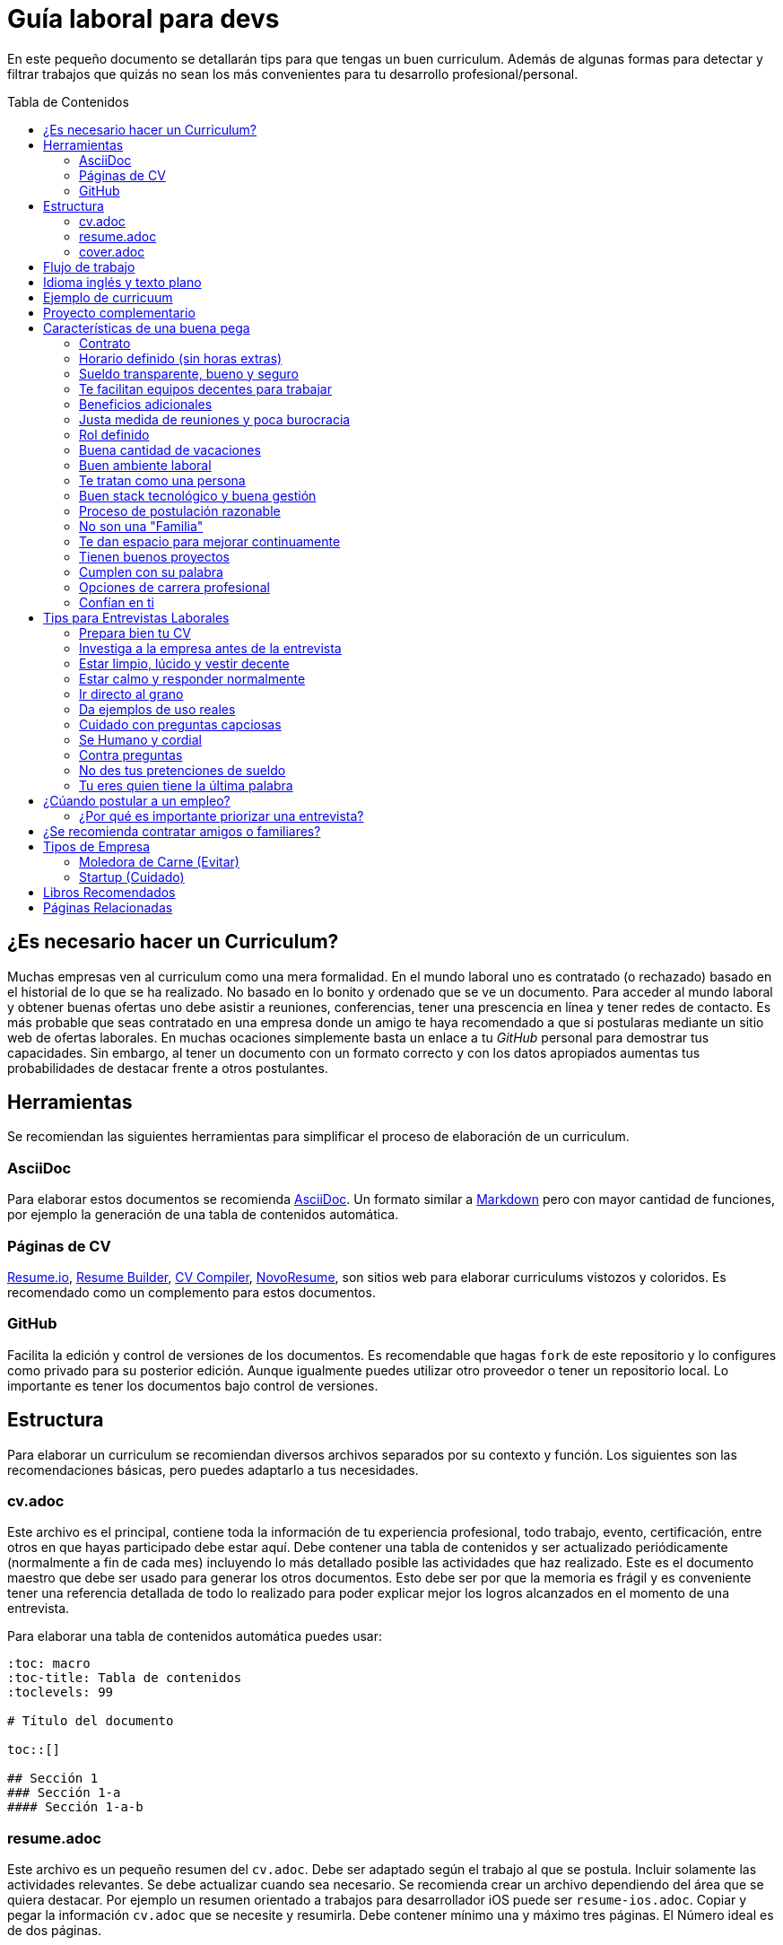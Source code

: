 :toc: macro
:toc-title: Tabla de Contenidos
:toclevels: 99

# Guía laboral para devs

En este pequeño documento se detallarán tips para que tengas un buen curriculum. Además de algunas formas
para detectar y filtrar trabajos que quizás no sean los más convenientes para tu desarrollo profesional/personal.

toc::[]

## ¿Es necesario hacer un Curriculum?

Muchas empresas ven al curriculum como una mera formalidad. En el mundo laboral uno es contratado (o rechazado) basado en el historial de lo que se ha realizado. No basado en lo bonito y ordenado que se ve un documento. Para acceder al mundo laboral
y obtener buenas ofertas uno debe asistir a reuniones, conferencias, tener una prescencia en línea y tener redes de contacto. Es más probable que seas contratado en una empresa donde un amigo te haya recomendado a que si postularas mediante un sitio web de ofertas laborales. En muchas ocaciones simplemente basta un enlace a tu _GitHub_ personal para demostrar tus capacidades. Sin embargo,  al tener un documento con un formato correcto y con los datos apropiados aumentas tus probabilidades de destacar frente a otros postulantes.

## Herramientas

Se recomiendan las siguientes herramientas para simplificar el proceso de elaboración de un curriculum.

### AsciiDoc

Para elaborar estos documentos se recomienda https://asciidoctor.org[AsciiDoc]. Un formato similar a https://guides.github.com/features/mastering-markdown/[Markdown] pero con mayor cantidad de funciones, por ejemplo la generación de una tabla de contenidos automática.

### Páginas de CV

https://resume.io/[Resume.io], https://www.resumebuilder.com[Resume Builder], https://cvcompiler.com/[CV Compiler], https://novoresume.com/[NovoResume], son sitios web para elaborar curriculums vistozos y coloridos. Es recomendado como un complemento para estos documentos.

### GitHub

Facilita la edición y control de versiones de los documentos. Es recomendable que hagas `fork` de este repositorio y lo configures como privado para su posterior edición. Aunque igualmente puedes utilizar otro proveedor o tener un repositorio local. Lo importante es tener los documentos bajo control de versiones.

## Estructura

Para elaborar un curriculum se recomiendan diversos archivos separados por su contexto y función. Los siguientes son las recomendaciones básicas, pero puedes adaptarlo a tus necesidades.

### cv.adoc

Este archivo es el principal, contiene toda la información de tu experiencia profesional, todo trabajo, evento, certificación, entre otros en que hayas participado debe estar aquí. Debe contener una tabla de contenidos y ser actualizado periódicamente (normalmente a fin de cada mes) incluyendo lo más detallado posible las actividades que haz realizado. Este es el documento maestro que debe ser usado para generar los otros documentos. Esto debe ser por que la memoria es frágil y es conveniente tener una referencia detallada de todo lo realizado para poder explicar mejor los logros alcanzados en el momento de una entrevista.

Para elaborar una tabla de contenidos automática puedes usar:

```adoc
:toc: macro
:toc-title: Tabla de contenidos
:toclevels: 99

# Título del documento

toc::[]

## Sección 1
### Sección 1-a
#### Sección 1-a-b

```

### resume.adoc

Este archivo es un pequeño resumen del `cv.adoc`. Debe ser adaptado según el trabajo al que se postula. Incluir solamente las actividades relevantes. Se debe actualizar cuando sea necesario. Se recomienda crear un archivo dependiendo del área que se quiera destacar. Por ejemplo un resumen orientado a trabajos para desarrollador iOS puede ser `resume-ios.adoc`. Copiar y pegar la información `cv.adoc` que se necesite y resumirla. Debe contener mínimo una y máximo tres páginas. El Número ideal es de dos páginas.

### cover.adoc

Este archivo es una referencia personal. Incluye un perfil de lo que buscas como profesional y como podrías aportar a la empresa a la que postulas. Ayuda a las personas que te entrevistarán a determinar si eres un candidato que encaje en su cultura empresarial. Se recomienda tener un `cover.adoc` general y luego crear archivos separados para la empresa que se quiera postular (Ejemplo: `cover-empresa1.adoc`). Se debería investigar los proyectos en que la empresa ha participado y cómo las habilidades que tienes podrían ser usadas para proyectos similares futuros.

## Flujo de trabajo

Muchas personas prefieren utilizar sistemas como https://www.linkedin.com/[Linkedin] o un simple documento `pdf` para elaborar su curriculum. Puede que sean útiles para personas no técnicas, pero si tu tienes las habilidades necesarias para utilizar _Github_, entonces puedes beneficiarte de las herramientas nombradas anteriormente.

El flujo seguiría una serie de pasos similares a lo siguiente: 

. El primero es actualizar el archivo `cv.adoc` constantemente. 
. Al momento de querer cambiar de empresa o proyecto es cuando se debe crear o actualizar el archivo `resume.adoc` y `cover.adoc`. 
. Finalmente se pueden utilizar el comando `$ asciidoctor-pdf cv.adoc` para generar un archivo `pdf` entregable.
. Si se desea se puede actualizar _LinkedIn_ o _Resume.io_ para obtener un formato distinto al posible con _AsciiDoc_.

La utilización de _LinkedIn_ o _Resume.io_ es totalmente opcional, aunque recomendable, para poder tener la información disponible en diferentes formatos o redes sociales.

## Idioma inglés y texto plano

¿Por qué privilegiar texto plano e inglés?. Principalmente por que algunas empresas (normalmente del primer mundo) utilizan herramientas automatizadas para filtrar las postulaciones de los candidatos. Se espera enviar una versión en `pdf` y una versión en texto plano. Utilizando `asciidoc` podemos cumplir ambos formatos fácilmente. El inglés es el idioma que reina el mundo de las tecnologías por lo que tu curriculum debe estar en inglés.

Asegúrate siempre de que algún amigo revise la redacción, gramática y ortografía de tu curriculum antes de enviarlo. Este es un documento que debe ser lo más profesional, pulcro y bien redactado posible.

## Ejemplo de curricuum

Aca esta un _CV_ que te puede servir como referencia para tener un buen formato de curriculum. Es de https://en.wikipedia.org/wiki/Tarah_Wheeler[Tarah Wheeler Van Vlack], una experta en ciber seguridad.

https://user-images.githubusercontent.com/292738/66255233-b8cb1a00-e757-11e9-96f8-7c924417cf2c.png[Ver Imagen Completa] 

## Proyecto complementario

Una buena forma de demostrar tus habilidades es elaborar un proyecto personal. En este proyecto personal puedes crear algo común como un sistema de contabilidad, gestión de tareas o bugs, calendario o similares. De esta forma en la entrevista 
puedes mostrarlo y explicar su funcionamiento y por que razón tomaste las decisiones (por que usar tecnología 'x' y no 'z') en su elaboracion. Se recomienda subir el código a *GitHub* y subir un demo del proyecto en forma de aplicación utilizable o al menos un video referencial. 

## Características de una buena pega

Existen muchas ofertas laborales. Para tener la mejor experiencia posible fíjate en las siguientes características.

### Contrato

Te dan contrato. Aunque sea a plazo fijo. Existen muchas pegas que te piden solo boleteo. Un contrato te protege a ti 
y al empleador. Si por alguna razón no te dan contrato, pide que cualquier cosa que te ofrezcan sea por escrito en un 
correo con acuse de recibo. Esto es para tener pruebas en caso de recurrir a la inspección del trabajo.

### Horario definido (sin horas extras)

Tienen un horario que se respeta. Hay empresas que esperan a que se trabaje por objetivos y cosas por el estilo que pueden alargar las horas del día.

Algunas empresas quizás incluyan en tu contrato el famoso https://www.dt.gob.cl/portal/1628/w3-article-60063.html[Artículo 22 del Código del Trabajo] para hacer que tengas horas extras no remuneradas. Se entiende que a veces se puede quedar un rato adicional para no perder el hilo de la tarea, pero si se llega a tener constantemente maratones es un mal signo.

El _Artículo 22_ simplemente define que puedes trabajar desde https://es.wikipedia.org/wiki/Chimbarongo[Chimbarongo] si lo deseas y de 5 AM a 13 PM si es que es más adecuado para cumplir la labor. Es decir, simplemente te da la posibilidad de cumplir la cantidad de horas semanales establecidas en el contrato con libertad de horario y lugar, sin tener que firmar un libro de asistencias. Algunas empresas abusan de esto exigiendo llegar temprano, pero haciendose los larris a la hora de salida. Si ya cumpliste la cuota semanal de horas pactadas en el contrato, no tienes la obligación de quedarte más tarde. Si te exigen horas extras deberían ser remuneradas adecuadamente (por lo menos el doble del valor normal por hora). 

Los horarios usualmente son de 8 a 9 horas (45 horas semanales máximo). Con alguno de estos formatos (hora almuerzo incluida).

- 8:30 - 17:30 hrs. (Normalmente en pegas del gobierno)
- 9:00 - 18:00 hrs. (El usual)
- 9:00 - 19:00 hrs. (El más exigente)
- 9:00 - 17:00 hrs. (Este es el mejor, ya que sales a las 17:00 y a esa hora todavía hay sol para hacer trámites o disfrutar el día).

Los días de la semana son de Lunes a Viernes (5 días). Si te obligan a trabajar sábado (6 días) consideralo una bandera roja (red flag). Hay algunas buenas pegas que solo te hacen trabajar 4 días (te pagan 5), ya que el quinto día lo puedes usar para hacer trámites (como ir al médico), estudiar o simplemente como un fin de semana más largo (y tener mejor descanso para ser más productivo).

### Sueldo transparente, bueno y seguro

Muchas ofertas laborales no incluyen sueldo por que desean pagar menos, tratando de encontrar personas con poca experiencia que no sepan como negociar. Busca ofertas con un sueldo definido y claro, de esta forma podrás comparar con otras ofertas
y definir si es suficiente para tus necesidades y expectativas. También debe ser claro las fechas de pago, hay empresas que no tienen seguridad de cuándo te pagarán ni en qué condiciones.

Las modalidades de pago usualmente son mensual, quincenal o semanal (la mejor, estilo USA). Si se comprometen a pagar en una fecha y no lo cumplen, no debería pasar más de una semana para que paguen. Caso contrario es mejor buscar una empresa más predecible con los pagos. Las deudas, el arriendo, las cuentas de gastos básicos necesitan pagarse y no te esperarán si no tienes dinero. Esto puede pasar normalmente en Startups que dependen de inversionistas para tener fondos y que no te puedan asegurar una fecha predecible.

### Te facilitan equipos decentes para trabajar

Algunas empresas esperan a que tu traigas tu computador para trabajar. Esto es viable solo si en el contrato se especifica que ellos se harán cargo por si el equipo sufre daños, hurto o similares en el recorrido de pega - casa, casa - pega y además incluya un bono por fatiga de material en el sueldo. Cada empresa debe facilitar un equipo con características decentes para trabajar, no una máquina lenta que apenas pueda correr windows 10.

### Beneficios adicionales

No es obligatorio pero que ofrezcan beneficios como salud, plan dental, gimnasio, educación, convenios, entre otros. Da a entender que la empresa desea que sus colaboradores esten bien y contentos.

### Justa medida de reuniones y poca burocracia

Las reuniones y el papeleo deberían estar controlados a un nivel razonable. Tener un exceso de reuniones (y en algunos casos muchas veces en el mismo día) puede afectar tu nivel de productividad. Si tu labor es mas técnica que gestión, tu cantidad y duración de reuniones debería ser relativamente liviana en el día y la semana.

### Rol definido

Muchas empresas buscan a un maestro chasquilla que haga de todo un poco. Principalmente para ahorrarse el tener que contratar a más de una persona para distintos roles. Que tu puedas y tengas conocimientos en distintas áreas no significa que la empresa
pueda ahorrar dinero al darte mayor responsabilidad. Por lo menos que el sueldo sea acorde al nivel de responsabilidad que tendrás. De preferencia que el trabajo que debas realizar sea dentro de tus capacidades y que te sea beneficioso para tu desarrollo profesional. Se estratégico y no hagas trabajos que no te sirvan personal o profesionalmente.

image:https://user-images.githubusercontent.com/292738/76155776-be92a600-60cf-11ea-8943-3434d4516c3f.png[Bruce Lee]

### Buena cantidad de vacaciones

Dos semanas es muy poco. Procura obtener una buena cantidad de días para descanso.

### Buen ambiente laboral

Un ambiente laboral adecuado es donde puedas estar tranquilo trabajando y ser productivo. Si tienes el infortunio de estar en una Open Office (Oficina Abierta) por lo menos que te faciliten espacios para trabajar concentrado sin distracciones. 

Hay empresas que les gusta realizar actividades para "team building". Como peleas de pistolas nerf, bailes coreografiados a mitad de la jornada, tener la oficina llena de juguetes o videojuegos (que en algunas nadie usa por que si lo hacen los miran feo), etc. 

Cada empresa esta en su derecho de realizar las cosas como mejor consideren, pero si luego te amonestan ya que te atrasaste porque te obligaron a ir a la charla motivacional, el asunto se convierte en una piedra que te impide realizar bien tu labor.

No deberías ser obligado a participar en eventos de empresa sin sentido, o tengan un código de vestimenta donde requieran usar ropa con la marca de la empresa. Participa solamente si puedes y quieres.

Si es posible pasa un rato en sus oficinas y ve si el ambiente laboral es compatible con lo que tu esperas y quieres. De preferencia que exista una modalidad remota para que puedas liberarte del requisito de viajar todos los días.

### Te tratan como una persona

Empresas donde tus ideas van a parar a */dev/null*, o que la química entre colegas no es la más adecuada, deberían ser omitidas. Procura que la empresa tenga canales de retroalimentación donde puedas ser escuchado y tus camaradas sean respetuosos de tu individualidad y características únicas.

### Buen stack tecnológico y buena gestión

Utilizan metodologías y tecnologías modernas, además de buenas prácticas de gestión de proyectos. Existen empresas que utilizan tecnologías o metodologías ultra viejas que muy pocos usan en la actualidad. Participar en proyectos con viejas herramientas puede causar de que no obtengas el developer experience (DX) que las nuevas ofrecen. Además pueden tener un código legacy importante que no sea el más ordenado o documentado para trabajar. La principal desventaja es que pierdes el potencial de aprender nuevas y mejores herramientas para resolver los problemas.

Si la empresa utiliza buenas prácticas de gestión de proyectos no habría necesidad de horas extras. Si no gestionan bien sus proyectos habrá un caos y estrés generalizado. 

Procura que la empresa tenga un eco-sistema ordenado, moderno y que te provoque felicidad trabajar en esas condiciones y con esas tecnologías y metodologías.

### Proceso de postulación razonable

Puede que algunas empresas tengan un proceso de selección muy elaborado, con distintas fases y entrevistas tanto técnicas como psicológicas. Algunas empresas incluso usan sistemas como pruebas de pizarrón. Lo importante es que sea razonable en términos de tiempo y esfuerzo necesario.

Una modalidad usada en algunos lados es solicitar la elaboración de un proyecto pequeño. Este proyecto no debería tomar más allá de un par de horas (si es que es para la casa) o un par de minutos (si es que es presencial). Cuidado con algunas empresas que utilizan estos proyectos como una forma económica de crear sus productos.

### No son una "Familia"

Las empresas que utilizan el concepto de familia para describir a su organización, son peligrosas. Una familia no tiene contratos, sueldos ni horarios definidos. Una familia tiene vínculos afectivos que van más allá de simple colaboración laboral. Para tu familia y tus seres queridos tu puedes llegar a realizar sacrificios por lograr un objetivo que los beneficie. Evita empresas que se definan como una familia, por que puede que te engañen para que trabajes más allá de lo acordado en el contrato y realices sacrificios que puedan afectar negativamente a tus seres queridos.

### Te dan espacio para mejorar continuamente

Te dan espacio para que puedas asistir a eventos, capacitaciones u otras iniciativas para que seas mejor profesional. No es necesario que te financien las cosas pero por lo menos que sean lo suficientemente flexibles para compatibilizar las actividades trabajo - desarrollo personal/profesional.

### Tienen buenos proyectos

Hay empresas que aceptan cualquier tipo de proyecto, no importando si son éticamente cuestionables o poco factibles técnica o económicamente. Si el proyecto que te encontrarás realizando se convierte en una https://en.wikipedia.org/wiki/Death_march_(project_management)[Marcha de la muerte], no te sirve para seguir creciendo profesionalmente, o no es compatible con tu postura ética - moral, procura salir de ahí lo más pronto posible.

Hay proyectos que se realizan y sus productos o servicios nunca son utilizados realmente. Esto afecta negativamente la moral de las personas por que todo su tiempo y esfuerzo se percibe como desaprovechado. Si constantemente te encuentras realizando proyectos que al final son desechados o poco aprovechados, quizás es mejor buscar un lugar nuevo donde exista una real retribución e impacto para tus esfuerzos.

### Cumplen con su palabra

Procura que cualquier oferta o promesa que se realice durante tu estadía dentro de la empresa sea cumplida. Muchas veces ofrecen aumento de sueldo, días libres o alguna cosa como una pizza, para luego olvidarse y aplicar https://en.wikipedia.org/wiki/Gaslighting[Gaslighting]. Si la oferta es importante siempre pide correo con acuse de recibo para tener respaldo y así evitar cualquier malentendido u olvido.

### Opciones de carrera profesional

En la antigüedad las personas trabajaban en una sola empresa durante muchos años, incluso jubilándose o heredando el puesto de trabajo a la siguiente generación de su familia. Hoy en día la situación en más volátil y tener un mismo empleo por varios años (más de dos) es poco usual. De todas formas hay empresas que ofrecen un trayecto de carrera profesional donde se puede escalar y realizar labores con mayor responsabilidad (y remuneración). Esta situación no es para todos los gustos, pero si deseas tener un trabajo estable por largo tiempo, que la empresa te permita subir en la jerarquía con los años, te de capacitación y estabilidad laboral, es atractivo para algunos.

De todas formas siempre es recomendable tener un plan B, teniendo una pequeña empresa o alguna forma de ingreso que no dependa de un solo empleador, ya que las condiciones del mercado o gerencia pueden cambiar brúscamente y eso signifique tu despido.

### Confían en ti

No te hacen https://en.wikipedia.org/wiki/Micromanagement[Micromanagement]. Confían en tu criterio para tomar decisiones sobre cómo resolver mejor los problemas y tareas. También sobre tus habilidades para ordenar tus tiempos y cumplir los objetivos pactados.

## Tips para Entrevistas Laborales

En la https://beerjs.cl/santiago[Beer.JS Santiago] de Octubre del 2019, *Jorge Epuñan* nos compartió sus tips para entrevistas laborales. Pueden verlo acá (Comienza en el minuto 32). https://youtu.be/wB79gsTfmZY?t=1976[Video de BeerJS Santiago Octubre 2019]. https://www.beerjs.cl/santiago/oct2019/[Presentación].  https://github.com/beerjs/santiago/issues/88[GitHub].

### Prepara bien tu CV

Sigue las instrucciones mencionadas al principio de este documento y elabora un curriculum enfocado al trabajo que deseas realizar. La idea no es mandar un curriculum genérico, si no uno específico y focalizado.

### Investiga a la empresa antes de la entrevista

Haz una pequeña investigación sobre la empresa antes de asistir a la entrevista. Responde a estas preguntas: ¿Qué hacen?, ¿Desde cuándo existen?, ¿Cuál es su historia y evolución?, ¿Qué productos tienen y que cosas más te llaman la atención sobre estos?. 

También lograr conseguir un contacto que te pueda dar mayor información sobre la vida dentro de la empresa. Preguntar sobre el ambiente laboral, si estan cansados, el manejo de proyectos, si son consecuentes con lo que dicen en la oferta laboral.

Lo importante es conocer la empresa para determinar si eres compatible y deseas estar trabajando ahí. Quizás la empresa tuviese mala reputación en la antigüedad, pero afortunadamente han cambiado para mejor. Solo lo sabrás si haces una investigación apropiada.

### Estar limpio, lúcido y vestir decente

No es necesario ir super formal (a menos que la empresa lo requiera). Procura ir ordenado y limpio, con ropa que usarías normalmente en tu día a día. La recomendación es semi formal para ir a la segura, pero eso dependerá de cada uno.

Si la entrevista es online procura estar limpio, ordenado y vestido como si estuvieras presencial. 

La imagen personal si bien no es un factor decisivo, si ayuda en los momentos de la entrevista. Esta más que claro añadir que se debe estar sin sustancias como alcohol, drogas u olores fuertes (como el cigarro) en el momento de la entrevista. Si por ejemplo tienes una medicación que causa somnolencia o alguna alteración notable, es mejor que programes la entrevista cuando no estes afectado por esos medicamentos.

### Estar calmo y responder normalmente

Hablar muy rápido y estar nervioso no ayuda a comunicar bien tus ideas. Esto puede jugar en contra por lo que intenta transmitir seguridad y tranquilidad al momento de hablar. Puedes intentar realizar una meditación y ejercicios de respiración para lograr relajarte antes del momento de conversar.

Si es en otro idioma como Inglés, procura modular apropiadamente para que se entienda lo más bien posible. Evita utilizar palabras inventadas, trata de usar algun sinónimo o describir lo que hace, si no sabes que palabra usar.

Lo importante es que te puedan entender.

### Ir directo al grano

No te des vueltas al contestar una pregunta. Responde lo que te preguntaron de forma sucinta. Dar demasiados detalles puede que te quite tiempo de temas más importantes.

### Da ejemplos de uso reales

Si te preguntan sobre alguna tecnología, puedes contar alguna experiencia personal dónde fue usada y tengas una opinión más cercana al mundo real. Con eso puedes demostrar experiencia y proactividad.

### Cuidado con preguntas capciosas

Son preguntas no relacionadas al rubro que están enfocadas a sacarte de tu zona de confort. Idealmente para evaluar tus capacidades de adaptarte a situaciones nuevas o algún otro tipo de medición de habilidades blandas.

Ejemplo: ¿Cómo se llama mi abuelita?. Para responder a esta pregunta habría que realizar preguntas investigativas como: ¿Paterna o materna?, ¿Cúales son tus apellidos? y ese tipo de cosas para evaluar tus capacidades cognitivas y de resolución de problemas.

### Se Humano y cordial

Responder todo de forma fría, cortante o simplemente falto de calor humano, no te suma muchos puntos. Intenta contar alguna anécdota (relacionada) o ser lo más cercano y cordial posible.

### Contra preguntas

Como haz realizado tu labor investigativa puedes hacer preguntas para saber un poco más de la empresa. Normalmente relacionadas al negocio más que a lo técnico. Ejemplos: ¿Cómo es el modelo?, ¿Cómo generan ingresos?, ¿Cuál fue el ingreso neto del último período contable?, ¿Cuántos son en el equipo dev, cómo se organizan?, ¿Qué clientes tienen?. Todo eso te va a hacer una mejor idea de adonde podrías llegar y si aceptarías el empleo. 

Pregunta sobre cómo funciona todo el proceso, cuántos pasos son y cuánto tomaría en tiempo total.

### No des tus pretenciones de sueldo

Intenta no dar pretensiones de sueldo, menos decir cuanto ganas en tu actual empleo. Siempre tratarán de bajar a lo mínimo, con los tips anteriores puedes saber si la empresa es de este tipo o valora al empleado por lo que entrega al negocio, no cuantas líneas de código hace al día de 9 a 18 hrs.

Dado lo anterior, espera una oferta. Si no lo ves posible, ahi recién da lo que esperas ganar por lo mismo anterior. Si averiguaste de gente de adentro de la empresa podrás saber el rango en que andan los sueldos.

Cómo regla general siempre cobra un poco más de lo que ganabas en un trabajo anterior, por lo menos un 30% más.

Normalmente las pretenciones de sueldo se piden para descartar a los postulantes en primera instancia. Es mejor dejar estar pregunta al final del proceso para demostrar realmente lo que uno puede aportar a la empresa.

### Tu eres quien tiene la última palabra

Escoge dónde quieres trabajar. Que el trabajo no te elija a ti. Hay abundancia de oportunidades y tienes el privilegio de tener la decisión.

## ¿Cúando postular a un empleo?

Muchas ofertas laborales tienen exigencias muy altas. Te piden conocer 50 tecnologías y 10 años de experiencia en frameworks que llevan como máximo 3 años en el mercado. Esto es así por que muchas de las ofertas laborales fueron creadas por el equipo de recursos humanos (un humano no es un recurso, es una persona).

Como regla general si tienes capacidades en al menos 3 tecnologías de las que mencionan, puedes postular. Todas las demás las puedes aprender en el camino durante el trabajo, si es que alguna vez son utilizadas.

Lo importante es que intentes contactar a la empresa directamente, más que pasar por reclutadores o intermediarios. Busca la página web de la empresa y utiliza su formulario de contacto, agenda una reunión y demuestra que eres idóneo para el desafío.

### ¿Por qué es importante priorizar una entrevista?

Tu currículum es un texto que por más bonito que sea, siempre le faltarán detalles que solamente puedes contar en persona. Por ejemplo en un empleo anterior te contrataron por frontend, pero durante el camino también metiste mano en backend y diseñaste soluciones más allá de lo que estaba en tu perfil al ingresar. ¿Cómo podrán saber esto si en tu cv solo pusiste que eras frontend?.

Algunas empresas te podrían descartar si no conoces tecnología a, b, c. Pero tal vez tu les puedas demostrar que si puedes aprender rápido. Pero si no agendas reunión para convencerlos y saltarte el proceso de selección automático que descarta solo por criterios arbitrarios, no podrás tener esa oportunidad.

## ¿Se recomienda contratar amigos o familiares?

En el caso en que tú seas quien busque personas para contratar. Trabajar con amigos o familiares cercanos es un arma de doble filo. Si tienes un proyecto o empresa y contratas sus servicios, puede haber acuerdos implícitos. Básicamente puedes causar la ruptura de tu círculo de amigos y familiares cercanos, por ejemplo si no son las personas idóneas para la labor y debes despedirlas. No todas las personas pueden separar relaciones laborales con personales.

## Tipos de Empresa

En el mundo de las tecnologías hay distintos tipos de empresa que te puedes topar. Unas son buenas y otras es mejor evitar.

### Moledora de Carne (Evitar)

Esta empresa se dedica a la subcontratación. Clientes vienen y les piden personal para elaborar un proyecto. Normalmente no tienen muy buenas prácticas y tu sueldo no será el mejor (aunque ellos cobrarán mucho más). El contrato será con la moledora y no con la empresa a la cual realizas el proyecto. Usualmente te tocan proyectos cachos que nadie más quiere hacer con tecnologías, plazos o condiciones antiguas y adversas. Alta probabilidad de https://en.wikipedia.org/wiki/Occupational_burnout[Burn Out].

Se les dicen moledoras de carne por que te exprimen cada gota de sudor y sangre de ti, para que finalmente te desechen si ya no soportas las condiciones tóxicas de su ambiente.

Hay empresas de subcontratación decentes, pero tienes que hacer un proceso de investigación correspondiente antes de aceptar ingresar a ese tipo de empresas.

### Startup (Cuidado)

Empresas que tienen poco capital y experiencia en el mercado. Alto riesgo. Normalmente dependen de algún fondo como Corfo o de inversionistas. Alta probabilidad de que te paguen poco o nada. Muy inestables ya que dependen de factores ajenos a su control (como que su producto sea un éxito, inversionistas den más dinero). Probablemente te ofrezcan un porcentaje de la empresa a cambio de un sueldo ínfimo. No es recomendable aceptar este tipo de ofertas, ya que la mayoría de las startups perecen en los primeros años.

También suelen tener roles poco definidos y se deba realizar labores ajenas a tu área. También la posibilidad de marchas de la muerte seguidas para cumplir los caprichos de los inversionistas y las postulaciones a fondos.

Investigar y evaluar si trabajar en estas condiciones vale la pena. De preferencia buscar Startups con una liquidez ya consolidada para evitar problemas al recibir sueldos.

## Libros Recomendados

- https://www.amazon.com/Women-Tech-Practical-Inspiring-Stories/dp/1632170663[Women in Tech: Take Your Career to the Next Level with Practical Advice and Inspiring Stories]

- https://www.amazon.com/Fearless-Salary-Negotiation-step-step/dp/0692568689/ref=sr_1_1?keywords=fearless+salary+negotiation&qid=1583638163&s=books&sr=1-1[Fearless Salary Negotiation: A step-by-step guide to getting paid what you're worth]

- https://www.amazon.com/Land-Tech-Job-You-Love-ebook/dp/B01D0NEBP8/ref=sr_1_1?keywords=Land+the+tech+job+you+love&qid=1583638325&s=books&sr=1-1[Land the Tech Job You Love: Why Skills and Luck Aren't Enough (Pragmatic Life)]

- https://www.amazon.com/New-Programmers-Survival-Manual-Workplace/dp/1934356816/ref=sr_1_1?crid=1FWJRCIOMQQCU&keywords=new+programmer%27s+survival+manual&qid=1583638419&s=books&sprefix=new+programmers%2Cstripbooks-intl-ship%2C327&sr=1-1[New Programmer's Survival Manual: Navigate Your Workplace, Cube Farm, or Startup (Pragmatic Programmers)]

- https://www.amazon.com/Manage-Your-Search-Johanna-Rothman-ebook/dp/B00IO26334/ref=sr_1_1?keywords=manage+your+job+search&qid=1583638632&s=books&sr=1-1[Manage your Job Search]

- https://www.amazon.com/Death-March-2nd-Edward-Yourdon/dp/013143635X/ref=sr_1_1?keywords=Death+March&qid=1583638750&s=books&sr=1-1[Death March]

- https://www.amazon.com/Your-First-Year-Code-developers/dp/0578564998/ref=sr_1_1?keywords=Your+first+year+in+code&qid=1583638834&s=books&sr=1-1[Your First Year in Code: A complete guide for new & aspiring developers]

## Páginas Relacionadas

- https://triplebyte.com/
- https://www.getonbrd.com/
- https://www.glassdoor.com/
- https://weworkremotely.com/
- https://sueldoingenieros.cl/
- https://angel.co/
- https://www.payscale.com/
- https://www.salary.com/
- https://www.wayup.com/
